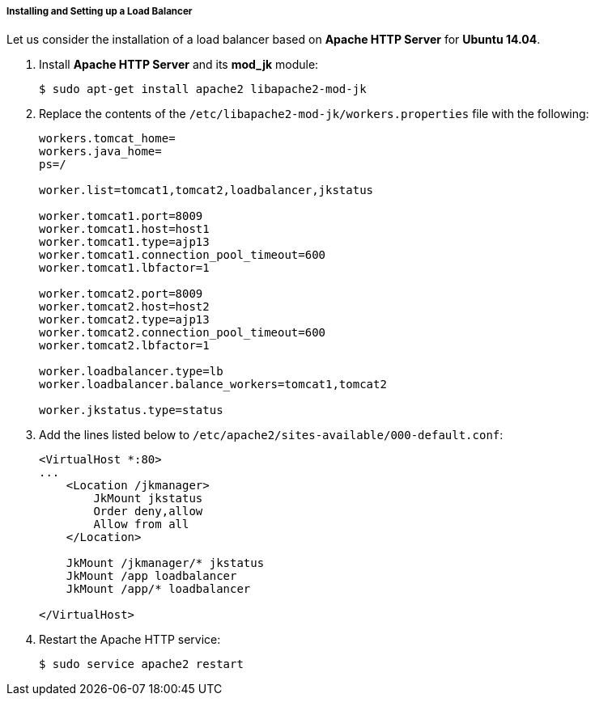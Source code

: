:sourcesdir: ../../../../../source

[[cluster_webclient_lb]]
===== Installing and Setting up a Load Balancer

Let us consider the installation of a load balancer based on *Apache HTTP Server* for *Ubuntu 14.04*.

. Install *Apache HTTP Server* and its *mod_jk* module:
+
`$ sudo apt-get install apache2 libapache2-mod-jk`

. Replace the contents of the `/etc/libapache2-mod-jk/workers.properties` file with the following:
+
[source,plain]
----
workers.tomcat_home=
workers.java_home=
ps=/

worker.list=tomcat1,tomcat2,loadbalancer,jkstatus

worker.tomcat1.port=8009
worker.tomcat1.host=host1
worker.tomcat1.type=ajp13
worker.tomcat1.connection_pool_timeout=600
worker.tomcat1.lbfactor=1

worker.tomcat2.port=8009
worker.tomcat2.host=host2
worker.tomcat2.type=ajp13
worker.tomcat2.connection_pool_timeout=600
worker.tomcat2.lbfactor=1

worker.loadbalancer.type=lb
worker.loadbalancer.balance_workers=tomcat1,tomcat2

worker.jkstatus.type=status
----

. Add the lines listed below to `/etc/apache2/sites-available/000-default.conf`:
+
[source, xml]
----
<VirtualHost *:80>
...
    <Location /jkmanager>
        JkMount jkstatus
        Order deny,allow
        Allow from all
    </Location>

    JkMount /jkmanager/* jkstatus
    JkMount /app loadbalancer
    JkMount /app/* loadbalancer

</VirtualHost>
----

. Restart the Apache HTTP service:
+
`$ sudo service apache2 restart`

